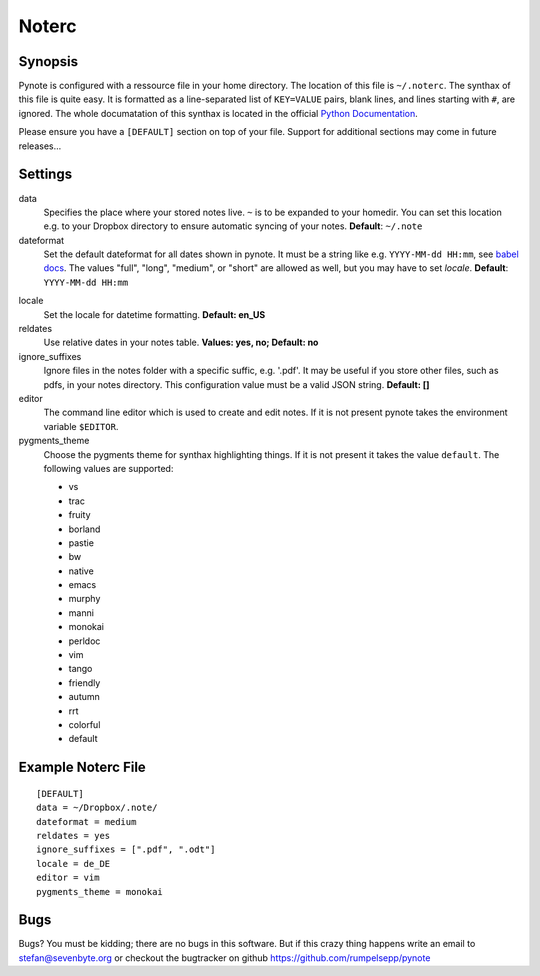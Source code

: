 Noterc
======

Synopsis
--------

Pynote is configured with a ressource file in your home directory.
The location of this file is ``~/.noterc``. The synthax of this file
is quite easy. It is formatted as a line-separated list of ``KEY=VALUE``
pairs, blank lines, and lines starting with ``#``, are ignored.
The whole documatation of this synthax is located in the official
`Python Documentation`_.

.. _`Python Documentation`: http://docs.python.org/3.3/library/configparser.html#quick-start

Please ensure you have a ``[DEFAULT]`` section on top of your file.
Support for additional sections may come in future releases...


Settings
--------

data
    Specifies the place where your stored notes live. ``~`` is to be
    expanded to your homedir. You can set this location e.g. to your
    Dropbox directory to ensure automatic syncing of your notes.
    **Default**: ``~/.note``

dateformat
    Set the default dateformat for all dates shown in pynote.
    It must be a string like e.g. ``YYYY-MM-dd HH:mm``, see `babel docs`_.
    The values "full", "long", "medium", or "short" are allowed as well,
    but you may have to set *locale*.
    **Default**: ``YYYY-MM-dd HH:mm``

.. _`babel docs`: http://babel.pocoo.org/docs/dates/#date-fields

locale
    Set the locale for datetime formatting. **Default: en_US**

reldates
    Use relative dates in your notes table. **Values: yes, no;
    Default: no**

ignore_suffixes
    Ignore files in the notes folder with a specific suffic, e.g. '.pdf'.
    It may be useful if you store other files, such as pdfs, in your
    notes directory. This configuration value must be a valid JSON string.
    **Default: []**

editor
    The command line editor which is used to create and edit notes.
    If it is not present pynote takes the environment variable ``$EDITOR``.

pygments_theme
    Choose the pygments theme for synthax highlighting things. If it is
    not present it takes the value ``default``. The following values are
    supported:

    * vs
    * trac
    * fruity
    * borland
    * pastie
    * bw
    * native
    * emacs
    * murphy
    * manni
    * monokai
    * perldoc
    * vim
    * tango
    * friendly
    * autumn
    * rrt
    * colorful
    * default


Example Noterc File
-------------------

::

    [DEFAULT]
    data = ~/Dropbox/.note/
    dateformat = medium
    reldates = yes
    ignore_suffixes = [".pdf", ".odt"]
    locale = de_DE
    editor = vim
    pygments_theme = monokai


Bugs
----

Bugs? You must be kidding; there are no bugs in this software. But if
this crazy thing happens write an email to stefan@sevenbyte.org or checkout
the bugtracker on github https://github.com/rumpelsepp/pynote
